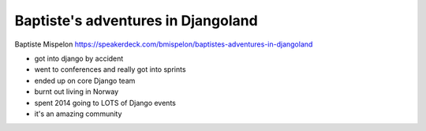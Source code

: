 Baptiste's adventures in Djangoland
===================================

Baptiste Mispelon
https://speakerdeck.com/bmispelon/baptistes-adventures-in-djangoland

- got into django by accident
- went to conferences and really got into sprints
- ended up on core Django team
- burnt out living in Norway
- spent 2014 going to LOTS of Django events
- it's an amazing community
